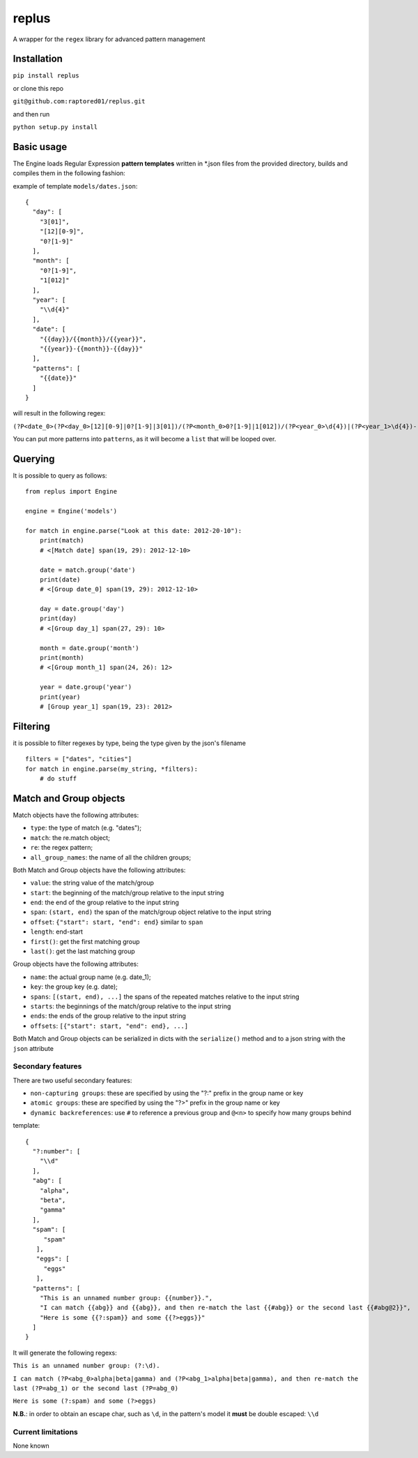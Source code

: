 replus
======

A wrapper for the ``regex`` library for advanced pattern management

Installation
------------

``pip install replus``

or clone this repo

``git@github.com:raptored01/replus.git``

and then run

``python setup.py install``

Basic usage
-----------

The Engine loads Regular Expression **pattern templates** written in
\*.json files from the provided directory, builds and compiles them in
the following fashion:

example of template ``models/dates.json``:

::

    {
      "day": [
        "3[01]",
        "[12][0-9]",
        "0?[1-9]"
      ],
      "month": [
        "0?[1-9]",
        "1[012]"
      ],
      "year": [
        "\\d{4}"
      ],
      "date": [
        "{{day}}/{{month}}/{{year}}",
        "{{year}}-{{month}}-{{day}}"
      ],
      "patterns": [
        "{{date}}"
      ]
    }

will result in the following regex:

``(?P<date_0>(?P<day_0>[12][0-9]|0?[1-9]|3[01])/(?P<month_0>0?[1-9]|1[012])/(?P<year_0>\d{4})|(?P<year_1>\d{4})-(?P<month_1>0?[1-9]|1[012])-(?P<day_1>[12][0-9]|0?[1-9]|3[01]))``

You can put more patterns into ``patterns``, as it will become a ``list`` that will be looped over.

Querying
--------

It is possible to query as follows:

::

    from replus import Engine

    engine = Engine('models')

    for match in engine.parse("Look at this date: 2012-20-10"):
        print(match)
        # <[Match date] span(19, 29): 2012-12-10>

        date = match.group('date')
        print(date)
        # <[Group date_0] span(19, 29): 2012-12-10>

        day = date.group('day')
        print(day)
        # <[Group day_1] span(27, 29): 10>

        month = date.group('month')
        print(month)
        # <[Group month_1] span(24, 26): 12>

        year = date.group('year')
        print(year)
        # [Group year_1] span(19, 23): 2012>

Filtering
---------

it is possible to filter regexes by type, being the type given by the json's filename

::

    filters = ["dates", "cities"]
    for match in engine.parse(my_string, *filters):
        # do stuff



Match and Group objects
-----------------------

Match objects have the following attributes:

- ``type``: the type of match (e.g. "dates");
- ``match``: the re.match object;
- ``re``: the regex pattern;
- ``all_group_names``: the name of all the children groups;

Both Match and Group objects have the following attributes:

- ``value``: the string value of the match/group
- ``start``: the beginning of the match/group relative to the input string
- ``end``: the end of the group relative to the input string
- ``span``: ``(start, end)`` the span of the match/group object relative to the input string
- ``offset``: ``{"start": start, "end": end}`` similar to ``span``
- ``length``: end-start
- ``first()``: get the first matching group
- ``last()``: get the last matching group

Group objects have the following attributes:

- ``name``: the actual group name (e.g. date\_1);
- ``key``: the group key (e.g. date);
- ``spans``: ``[(start, end), ...]`` the spans of the repeated matches relative to the input string
- ``starts``: the beginnings of the match/group relative to the input string
- ``ends``: the ends of the group relative to the input string
- ``offsets``: ``[{"start": start, "end": end}, ...]``

Both Match and Group objects can be serialized in dicts with the ``serialize()`` method and
to a json string with the ``json`` attribute

Secondary features
~~~~~~~~~~~~~~~~~~

There are two useful secondary features:

-  ``non-capturing groups``: these are specified by using the "?:" prefix
   in the group name or key
-  ``atomic groups``: these are specified by using the "?>" prefix
   in the group name or key
-  ``dynamic backreferences``: use ``#`` to reference a previous group
   and ``@<n>`` to specify how many groups behind

template:

::

    {
      "?:number": [
        "\\d"
      ],
      "abg": [
        "alpha",
        "beta",
        "gamma"
      ],
      "spam": [
         "spam"
       ],
       "eggs": [
         "eggs"
       ],
      "patterns": [
        "This is an unnamed number group: {{number}}.",
        "I can match {{abg}} and {{abg}}, and then re-match the last {{#abg}} or the second last {{#abg@2}}",
        "Here is some {{?:spam}} and some {{?>eggs}}"
      ]
    }

It will generate the following regexs:

``This is an unnamed number group: (?:\d).``

``I can match (?P<abg_0>alpha|beta|gamma) and (?P<abg_1>alpha|beta|gamma), and then re-match the last (?P=abg_1) or the second last (?P=abg_0)``

``Here is some (?:spam) and some (?>eggs)``

**N.B.**: in order to obtain an escape char, such as ``\d``, in the
pattern's model it **must** be double escaped: ``\\d``

Current limitations
~~~~~~~~~~~~~~~~~~~

None known
